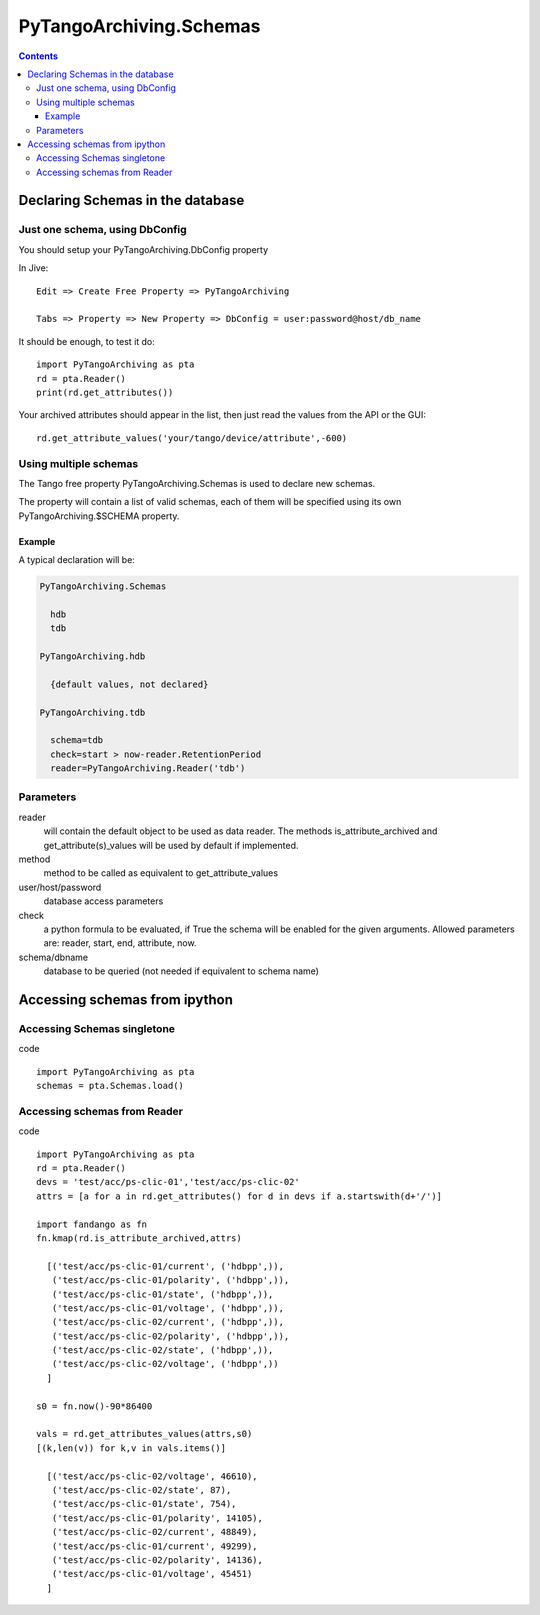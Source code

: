 ========================
PyTangoArchiving.Schemas
========================

.. contents::

Declaring Schemas in the database
=================================

Just one schema, using DbConfig
-------------------------------

You should setup your PyTangoArchiving.DbConfig property

In Jive::

  Edit => Create Free Property => PyTangoArchiving

  Tabs => Property => New Property => DbConfig = user:password@host/db_name

It should be enough, to test it do::

  import PyTangoArchiving as pta
  rd = pta.Reader()
  print(rd.get_attributes())

Your archived attributes should appear in the list, then just read the values from
the API or the GUI::

  rd.get_attribute_values('your/tango/device/attribute',-600)

Using multiple schemas
----------------------


The Tango free property PyTangoArchiving.Schemas is used to declare new schemas.

The property will contain a list of valid schemas, each of them will be specified using its own PyTangoArchiving.$SCHEMA property.

Example
.......

A typical declaration will be:

.. code::

  PyTangoArchiving.Schemas
  
    hdb
    tdb
    
  PyTangoArchiving.hdb
  
    {default values, not declared}
    
  PyTangoArchiving.tdb
  
    schema=tdb
    check=start > now-reader.RetentionPeriod
    reader=PyTangoArchiving.Reader('tdb')
    
Parameters
----------
    
reader
  will contain the default object to be used as data reader. 
  The methods is_attribute_archived and get_attribute(s)_values will be 
  used by default if implemented.

method
  method to be called as equivalent to get_attribute_values

user/host/password
  database access parameters

check
  a python formula to be evaluated, if True the schema will be enabled for the given arguments.
  Allowed parameters are: reader, start, end, attribute, now.

schema/dbname
  database to be queried (not needed if equivalent to schema name)


Accessing schemas from ipython
==============================

Accessing Schemas singletone
----------------------------

code ::

  import PyTangoArchiving as pta
  schemas = pta.Schemas.load()

Accessing schemas from Reader
-----------------------------

code ::

  import PyTangoArchiving as pta
  rd = pta.Reader()
  devs = 'test/acc/ps-clic-01','test/acc/ps-clic-02'
  attrs = [a for a in rd.get_attributes() for d in devs if a.startswith(d+'/')]

  import fandango as fn
  fn.kmap(rd.is_attribute_archived,attrs)
  
    [('test/acc/ps-clic-01/current', ('hdbpp',)),
     ('test/acc/ps-clic-01/polarity', ('hdbpp',)),
     ('test/acc/ps-clic-01/state', ('hdbpp',)),
     ('test/acc/ps-clic-01/voltage', ('hdbpp',)),
     ('test/acc/ps-clic-02/current', ('hdbpp',)),
     ('test/acc/ps-clic-02/polarity', ('hdbpp',)),
     ('test/acc/ps-clic-02/state', ('hdbpp',)),
     ('test/acc/ps-clic-02/voltage', ('hdbpp',))
    ]

  s0 = fn.now()-90*86400

  vals = rd.get_attributes_values(attrs,s0)
  [(k,len(v)) for k,v in vals.items()]
  
    [('test/acc/ps-clic-02/voltage', 46610),
     ('test/acc/ps-clic-02/state', 87),
     ('test/acc/ps-clic-01/state', 754),
     ('test/acc/ps-clic-01/polarity', 14105),
     ('test/acc/ps-clic-02/current', 48849),
     ('test/acc/ps-clic-01/current', 49299),
     ('test/acc/ps-clic-02/polarity', 14136),
     ('test/acc/ps-clic-01/voltage', 45451)
    ]
